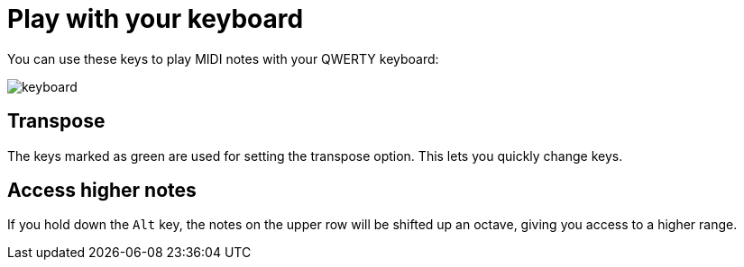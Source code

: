 = Play with your keyboard
:experimental:

You can use these keys to play MIDI notes with your QWERTY keyboard:

image::keyboard.svg[]

== Transpose

The keys marked as green are used for setting the transpose option. This lets you quickly change keys.

== Access higher notes

If you hold down the kbd:[Alt] key, the notes on the upper row will be shifted up an octave, giving you access to a higher range.